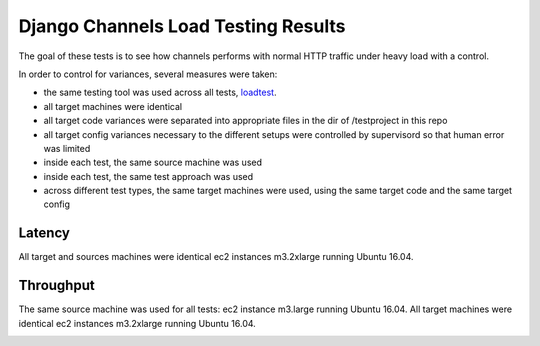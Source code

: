 Django Channels Load Testing Results
===============

The goal of these tests is to see how channels performs with normal HTTP traffic under heavy load with a control.

In order to control for variances, several measures were taken:

- the same testing tool was used across all tests, `loadtest <https://github.com/alexfernandez/loadtes/>`_.
- all target machines were identical
- all target code variances were separated into appropriate files in the dir of /testproject in this repo
- all target config variances necessary to the different setups were controlled by supervisord so that human error was limited
- inside each test, the same source machine was used
- inside each test, the same test approach was used
- across different test types, the same target machines were used, using the same target code and the same target config



Latency
~~~~~~~~~~~~

All target and sources machines were identical ec2 instances m3.2xlarge running Ubuntu 16.04.

.. image:: channels-latency.PNG

Throughput
~~~~~~~~~~~~

The same source machine was used for all tests: ec2 instance m3.large running Ubuntu 16.04.
All target machines were identical ec2 instances m3.2xlarge running Ubuntu 16.04.

.. image:: channels-throughput.PNG

